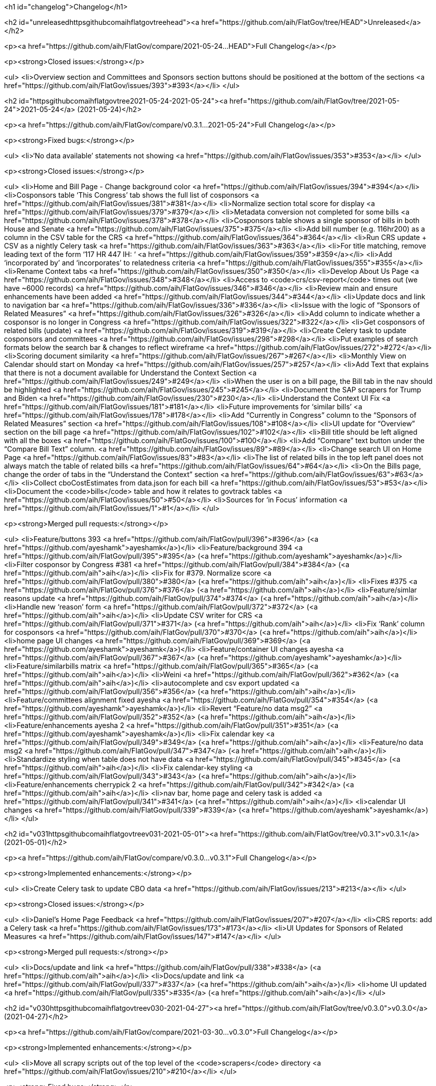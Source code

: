 <h1 id="changelog">Changelog</h1>

<h2 id="unreleasedhttpsgithubcomaihflatgovtreehead"><a href="https://github.com/aih/FlatGov/tree/HEAD">Unreleased</a></h2>

<p><a href="https://github.com/aih/FlatGov/compare/2021-05-24...HEAD">Full Changelog</a></p>

<p><strong>Closed issues:</strong></p>

<ul>
  <li>Overview section and Committees and Sponsors section buttons should be positioned at the bottom of the sections <a href="https://github.com/aih/FlatGov/issues/393">#393</a></li>
</ul>

<h2 id="httpsgithubcomaihflatgovtree2021-05-24-2021-05-24"><a href="https://github.com/aih/FlatGov/tree/2021-05-24">2021-05-24</a> (2021-05-24)</h2>

<p><a href="https://github.com/aih/FlatGov/compare/v0.3.1...2021-05-24">Full Changelog</a></p>

<p><strong>Fixed bugs:</strong></p>

<ul>
  <li>‘No data available’ statements not showing  <a href="https://github.com/aih/FlatGov/issues/353">#353</a></li>
</ul>

<p><strong>Closed issues:</strong></p>

<ul>
  <li>Home and Bill Page - Change background color <a href="https://github.com/aih/FlatGov/issues/394">#394</a></li>
  <li>Cosponsors table ‘This Congress’ tab shows the full list of cosponsors <a href="https://github.com/aih/FlatGov/issues/381">#381</a></li>
  <li>Normalize section total score for display <a href="https://github.com/aih/FlatGov/issues/379">#379</a></li>
  <li>Metadata conversion not completed for some bills  <a href="https://github.com/aih/FlatGov/issues/378">#378</a></li>
  <li>Cosponsors table shows a single sponsor of bills in both House and Senate <a href="https://github.com/aih/FlatGov/issues/375">#375</a></li>
  <li>Add bill number (e.g. 116hr200) as a column in the CSV table for the CRS <a href="https://github.com/aih/FlatGov/issues/364">#364</a></li>
  <li>Run CRS update + CSV as a nightly Celery task <a href="https://github.com/aih/FlatGov/issues/363">#363</a></li>
  <li>For title matching, remove leading text of the form ‘117 HR 447 IH: ‘ <a href="https://github.com/aih/FlatGov/issues/359">#359</a></li>
  <li>Add ‘incorporated by’ and ‘incorporates’ to relatedness criteria <a href="https://github.com/aih/FlatGov/issues/355">#355</a></li>
  <li>Rename Context tabs <a href="https://github.com/aih/FlatGov/issues/350">#350</a></li>
  <li>Develop About Us Page <a href="https://github.com/aih/FlatGov/issues/348">#348</a></li>
  <li>Access to <code>crs/csv-report</code> times out (we have ~6000 records) <a href="https://github.com/aih/FlatGov/issues/346">#346</a></li>
  <li>Review main and ensure enhancements have been added <a href="https://github.com/aih/FlatGov/issues/344">#344</a></li>
  <li>Update docs and link to navigation bar <a href="https://github.com/aih/FlatGov/issues/336">#336</a></li>
  <li>Issue with the logic of “Sponsors of Related Measures”  <a href="https://github.com/aih/FlatGov/issues/326">#326</a></li>
  <li>Add column to indicate whether a cosponsor is no longer in Congress <a href="https://github.com/aih/FlatGov/issues/322">#322</a></li>
  <li>Get cosponsors of related bills (update) <a href="https://github.com/aih/FlatGov/issues/319">#319</a></li>
  <li>Create Celery task to update cosponsors and committees <a href="https://github.com/aih/FlatGov/issues/298">#298</a></li>
  <li>Put examples of search formats below the search bar &amp; changes to reflect wireframe <a href="https://github.com/aih/FlatGov/issues/272">#272</a></li>
  <li>Scoring document similarity <a href="https://github.com/aih/FlatGov/issues/267">#267</a></li>
  <li>Monthly View on Calendar should start on Monday <a href="https://github.com/aih/FlatGov/issues/257">#257</a></li>
  <li>Add Text that explains that there is not a document available for Understand the Context Section <a href="https://github.com/aih/FlatGov/issues/249">#249</a></li>
  <li>When the user is on a bill page, the Bill tab in the nav should be highlighted <a href="https://github.com/aih/FlatGov/issues/245">#245</a></li>
  <li>Document the SAP scrapers for Trump and Biden <a href="https://github.com/aih/FlatGov/issues/230">#230</a></li>
  <li>Understand the Context UI Fix <a href="https://github.com/aih/FlatGov/issues/181">#181</a></li>
  <li>Future improvements for ‘similar bills’ <a href="https://github.com/aih/FlatGov/issues/178">#178</a></li>
  <li>Add “Currently in Congress” column  to the “Sponsors of Related Measures” section <a href="https://github.com/aih/FlatGov/issues/108">#108</a></li>
  <li>UI update for “Overview” section on the bill page <a href="https://github.com/aih/FlatGov/issues/102">#102</a></li>
  <li>Bill title should be left aligned with all the boxes <a href="https://github.com/aih/FlatGov/issues/100">#100</a></li>
  <li>Add “Compare” text button under the “Compare Bill Text” column.  <a href="https://github.com/aih/FlatGov/issues/89">#89</a></li>
  <li>Change search UI on Home Page <a href="https://github.com/aih/FlatGov/issues/83">#83</a></li>
  <li>The list of related bills in the top left panel does not always match the table of related bills <a href="https://github.com/aih/FlatGov/issues/64">#64</a></li>
  <li>On the Bills page, change the order of tabs in the “Understand the Context” section  <a href="https://github.com/aih/FlatGov/issues/63">#63</a></li>
  <li>Collect cboCostEstimates from data.json for each bill <a href="https://github.com/aih/FlatGov/issues/53">#53</a></li>
  <li>Document the <code>bills</code> table and how it relates to govtrack tables <a href="https://github.com/aih/FlatGov/issues/50">#50</a></li>
  <li>Sources for ‘in Focus’ information  <a href="https://github.com/aih/FlatGov/issues/1">#1</a></li>
</ul>

<p><strong>Merged pull requests:</strong></p>

<ul>
  <li>Feature/buttons 393 <a href="https://github.com/aih/FlatGov/pull/396">#396</a> (<a href="https://github.com/ayeshamk">ayeshamk</a>)</li>
  <li>Feature/background 394 <a href="https://github.com/aih/FlatGov/pull/395">#395</a> (<a href="https://github.com/ayeshamk">ayeshamk</a>)</li>
  <li>Filter cosponsor by Congress #381 <a href="https://github.com/aih/FlatGov/pull/384">#384</a> (<a href="https://github.com/aih">aih</a>)</li>
  <li>Fix for #379. Normalize score <a href="https://github.com/aih/FlatGov/pull/380">#380</a> (<a href="https://github.com/aih">aih</a>)</li>
  <li>Fixes #375 <a href="https://github.com/aih/FlatGov/pull/376">#376</a> (<a href="https://github.com/aih">aih</a>)</li>
  <li>Feature/simlar reasons update <a href="https://github.com/aih/FlatGov/pull/374">#374</a> (<a href="https://github.com/aih">aih</a>)</li>
  <li>Handle new ‘reason’ form <a href="https://github.com/aih/FlatGov/pull/372">#372</a> (<a href="https://github.com/aih">aih</a>)</li>
  <li>Update CSV writer for CRS <a href="https://github.com/aih/FlatGov/pull/371">#371</a> (<a href="https://github.com/aih">aih</a>)</li>
  <li>Fix ‘Rank’ column for cosponsors <a href="https://github.com/aih/FlatGov/pull/370">#370</a> (<a href="https://github.com/aih">aih</a>)</li>
  <li>home page UI changes <a href="https://github.com/aih/FlatGov/pull/369">#369</a> (<a href="https://github.com/ayeshamk">ayeshamk</a>)</li>
  <li>Feature/container UI changes ayesha <a href="https://github.com/aih/FlatGov/pull/367">#367</a> (<a href="https://github.com/ayeshamk">ayeshamk</a>)</li>
  <li>Feature/similarbills matrix <a href="https://github.com/aih/FlatGov/pull/365">#365</a> (<a href="https://github.com/aih">aih</a>)</li>
  <li>Weini <a href="https://github.com/aih/FlatGov/pull/362">#362</a> (<a href="https://github.com/aih">aih</a>)</li>
  <li>autocomplete and csv export updated <a href="https://github.com/aih/FlatGov/pull/356">#356</a> (<a href="https://github.com/aih">aih</a>)</li>
  <li>Feature/committees alignment fixed ayesha <a href="https://github.com/aih/FlatGov/pull/354">#354</a> (<a href="https://github.com/ayeshamk">ayeshamk</a>)</li>
  <li>Revert “Feature/no data msg2” <a href="https://github.com/aih/FlatGov/pull/352">#352</a> (<a href="https://github.com/aih">aih</a>)</li>
  <li>Feature/enhancements ayesha 2 <a href="https://github.com/aih/FlatGov/pull/351">#351</a> (<a href="https://github.com/ayeshamk">ayeshamk</a>)</li>
  <li>Fix calendar key <a href="https://github.com/aih/FlatGov/pull/349">#349</a> (<a href="https://github.com/aih">aih</a>)</li>
  <li>Feature/no data msg2 <a href="https://github.com/aih/FlatGov/pull/347">#347</a> (<a href="https://github.com/aih">aih</a>)</li>
  <li>Standardize styling when table does not have data <a href="https://github.com/aih/FlatGov/pull/345">#345</a> (<a href="https://github.com/aih">aih</a>)</li>
  <li>Fix calendar-key styling <a href="https://github.com/aih/FlatGov/pull/343">#343</a> (<a href="https://github.com/aih">aih</a>)</li>
  <li>Feature/enhancements cherrypick 2 <a href="https://github.com/aih/FlatGov/pull/342">#342</a> (<a href="https://github.com/aih">aih</a>)</li>
  <li>nav bar, home page and celery task is added <a href="https://github.com/aih/FlatGov/pull/341">#341</a> (<a href="https://github.com/aih">aih</a>)</li>
  <li>calendar UI changes <a href="https://github.com/aih/FlatGov/pull/339">#339</a> (<a href="https://github.com/ayeshamk">ayeshamk</a>)</li>
</ul>

<h2 id="v031httpsgithubcomaihflatgovtreev031-2021-05-01"><a href="https://github.com/aih/FlatGov/tree/v0.3.1">v0.3.1</a> (2021-05-01)</h2>

<p><a href="https://github.com/aih/FlatGov/compare/v0.3.0...v0.3.1">Full Changelog</a></p>

<p><strong>Implemented enhancements:</strong></p>

<ul>
  <li>Create Celery task to update CBO data <a href="https://github.com/aih/FlatGov/issues/213">#213</a></li>
</ul>

<p><strong>Closed issues:</strong></p>

<ul>
  <li>Daniel’s Home Page Feedback <a href="https://github.com/aih/FlatGov/issues/207">#207</a></li>
  <li>CRS reports: add a Celery task <a href="https://github.com/aih/FlatGov/issues/173">#173</a></li>
  <li>UI Updates for Sponsors of Related Measures <a href="https://github.com/aih/FlatGov/issues/147">#147</a></li>
</ul>

<p><strong>Merged pull requests:</strong></p>

<ul>
  <li>Docs/update and link <a href="https://github.com/aih/FlatGov/pull/338">#338</a> (<a href="https://github.com/aih">aih</a>)</li>
  <li>Docs/update and link <a href="https://github.com/aih/FlatGov/pull/337">#337</a> (<a href="https://github.com/aih">aih</a>)</li>
  <li>home UI updated <a href="https://github.com/aih/FlatGov/pull/335">#335</a> (<a href="https://github.com/aih">aih</a>)</li>
</ul>

<h2 id="v030httpsgithubcomaihflatgovtreev030-2021-04-27"><a href="https://github.com/aih/FlatGov/tree/v0.3.0">v0.3.0</a> (2021-04-27)</h2>

<p><a href="https://github.com/aih/FlatGov/compare/2021-03-30...v0.3.0">Full Changelog</a></p>

<p><strong>Implemented enhancements:</strong></p>

<ul>
  <li>Move all scrapy scripts out of the top level of the <code>scrapers</code> directory <a href="https://github.com/aih/FlatGov/issues/210">#210</a></li>
</ul>

<p><strong>Fixed bugs:</strong></p>

<ul>
  <li>Problem getting number for congress with some bills <a href="https://github.com/aih/FlatGov/issues/329">#329</a></li>
  <li>CBO report: handle error with ‘pubDate’ <a href="https://github.com/aih/FlatGov/issues/184">#184</a></li>
  <li>Skip adding text when there is no summary (adding cosponsors) <a href="https://github.com/aih/FlatGov/issues/55">#55</a></li>
  <li>Apparent problem indexing 116hr5150 <a href="https://github.com/aih/FlatGov/issues/43">#43</a></li>
  <li>Handle cosponsor names like ‘Sanford D. Bishop, Jr.’ which currently becomes ‘Jr. Sanford D. Bishop’ <a href="https://github.com/aih/FlatGov/issues/24">#24</a></li>
</ul>

<p><strong>Closed issues:</strong></p>

<ul>
  <li>Search using just the bill number will populate results but the links route the user to a “page not found” page <a href="https://github.com/aih/FlatGov/issues/327">#327</a></li>
  <li>Develop a download csv/xls file feature for the “Sponsors of related measures” table data <a href="https://github.com/aih/FlatGov/issues/324">#324</a></li>
  <li>Remove Committee Id from both Co-Sponsors tables <a href="https://github.com/aih/FlatGov/issues/323">#323</a></li>
  <li>Change ‘On Assigned Committee’ to ‘Current Assigned Committee’ <a href="https://github.com/aih/FlatGov/issues/321">#321</a></li>
  <li>Add ‘leadership’ information to Cosponsor download <a href="https://github.com/aih/FlatGov/issues/316">#316</a></li>
  <li>Remove ‘Read Bill:’ text <a href="https://github.com/aih/FlatGov/issues/313">#313</a></li>
  <li>Short title missing in bill data <a href="https://github.com/aih/FlatGov/issues/309">#309</a></li>
  <li>Set the order of cosponsors for the Committees and Cosponsors box <a href="https://github.com/aih/FlatGov/issues/306">#306</a></li>
  <li>Propagate Cosponsor table to the <code>cosponsor_dict</code> in the detail.html view <a href="https://github.com/aih/FlatGov/issues/305">#305</a></li>
  <li>Handle ‘H.Con.Res.’ in title correctly <a href="https://github.com/aih/FlatGov/issues/304">#304</a></li>
  <li>Capture committee information when processing data.json for bills <a href="https://github.com/aih/FlatGov/issues/300">#300</a></li>
  <li>Related Bills in Overview section - include only related bills from the current congress and change display <a href="https://github.com/aih/FlatGov/issues/290">#290</a></li>
  <li>Apply ordinal in bill display filter  <a href="https://github.com/aih/FlatGov/issues/289">#289</a></li>
  <li>Press statement Put Pagination in a fixed position <a href="https://github.com/aih/FlatGov/issues/283">#283</a></li>
  <li>Press statements: Add Pagination navigation menu <a href="https://github.com/aih/FlatGov/issues/281">#281</a></li>
  <li>Press Statements: Change architecture and show results instantly using direct API calls <a href="https://github.com/aih/FlatGov/issues/280">#280</a></li>
  <li>Press Statements  <a href="https://github.com/aih/FlatGov/issues/275">#275</a></li>
  <li>Read Bill button  <a href="https://github.com/aih/FlatGov/issues/274">#274</a></li>
  <li>Include short title (or truncated short title) in typeahead search list <a href="https://github.com/aih/FlatGov/issues/273">#273</a></li>
  <li>Search bar input format <a href="https://github.com/aih/FlatGov/issues/271">#271</a></li>
  <li>The congress filter should be on the same line as the search bar and include arrow <a href="https://github.com/aih/FlatGov/issues/270">#270</a></li>
  <li>Create scraper to update legislator information <a href="https://github.com/aih/FlatGov/issues/268">#268</a></li>
  <li>Create a Celery task to update the (Biden) SAP scraper daily  <a href="https://github.com/aih/FlatGov/issues/264">#264</a></li>
  <li>Committee and member information available from Propublica API <a href="https://github.com/aih/FlatGov/issues/263">#263</a></li>
  <li>Add Committee and Party information to Sponsors <a href="https://github.com/aih/FlatGov/issues/259">#259</a></li>
  <li>Provide consistent bill number display, e.g. H. R. 1500 (116) <a href="https://github.com/aih/FlatGov/issues/254">#254</a></li>
  <li>Organize Celery tasks <a href="https://github.com/aih/FlatGov/issues/248">#248</a></li>
  <li>Make Sponsor table more compatible with Govtrack <a href="https://github.com/aih/FlatGov/issues/228">#228</a></li>
  <li>Remove the ‘Sponsor’ model from bill.models <a href="https://github.com/aih/FlatGov/issues/227">#227</a></li>
  <li>Refactor CBO scraper to allow dynamic updates <a href="https://github.com/aih/FlatGov/issues/212">#212</a></li>
  <li>Create Celery task for Committee Documents <a href="https://github.com/aih/FlatGov/issues/205">#205</a></li>
  <li>Scrape the current Biden Statements of administration policy <a href="https://github.com/aih/FlatGov/issues/203">#203</a></li>
  <li>Statements and CBO: Consider using many-to-many relation to bills <a href="https://github.com/aih/FlatGov/issues/185">#185</a></li>
  <li>UI Sprint 1 _ Bill Page “Folder” Containers <a href="https://github.com/aih/FlatGov/issues/166">#166</a></li>
  <li>UI Sprint 1 _ Bills Related to  <a href="https://github.com/aih/FlatGov/issues/164">#164</a></li>
  <li>UI Sprint 1 _ Committees and Sponsors Section <a href="https://github.com/aih/FlatGov/issues/163">#163</a></li>
  <li>UI Sprint 1 _ Overview Section  <a href="https://github.com/aih/FlatGov/issues/161">#161</a></li>
  <li>Change Overview Section UI <a href="https://github.com/aih/FlatGov/issues/155">#155</a></li>
  <li>Bill selection: Allow user to hit return to select the currently typed value <a href="https://github.com/aih/FlatGov/issues/123">#123</a></li>
  <li>Bill summary should be a small description instead of a “read bill” button <a href="https://github.com/aih/FlatGov/issues/101">#101</a></li>
  <li>Add “Export” button on right side for “Sponsors of Related Measures” and “ Bills Related to” sections to download a .csv file <a href="https://github.com/aih/FlatGov/issues/90">#90</a></li>
  <li>Link to Committee transcript data for bill (no need to scrape) <a href="https://github.com/aih/FlatGov/issues/54">#54</a></li>
  <li>Develop API calls for Press statements <a href="https://github.com/aih/FlatGov/issues/35">#35</a></li>
</ul>

<p><strong>Merged pull requests:</strong></p>

<ul>
  <li>Remove ‘amdt’ bills from search. Fixes #327 <a href="https://github.com/aih/FlatGov/pull/332">#332</a> (<a href="https://github.com/aih">aih</a>)</li>
  <li>Feature/related cosponsors <a href="https://github.com/aih/FlatGov/pull/331">#331</a> (<a href="https://github.com/aih">aih</a>)</li>
  <li>Fix for ‘None’ in bill number or congress <a href="https://github.com/aih/FlatGov/pull/330">#330</a> (<a href="https://github.com/aih">aih</a>)</li>
  <li>Feature/committees cosponsors ayesha <a href="https://github.com/aih/FlatGov/pull/328">#328</a> (<a href="https://github.com/ayeshamk">ayeshamk</a>)</li>
  <li>Docs/celery update <a href="https://github.com/aih/FlatGov/pull/325">#325</a> (<a href="https://github.com/aih">aih</a>)</li>
  <li>Add Cosponsor relations to Bill model <a href="https://github.com/aih/FlatGov/pull/320">#320</a> (<a href="https://github.com/aih">aih</a>)</li>
  <li>Add committee leadership positions <a href="https://github.com/aih/FlatGov/pull/317">#317</a> (<a href="https://github.com/aih">aih</a>)</li>
  <li>Clean up fields in detail view <a href="https://github.com/aih/FlatGov/pull/312">#312</a> (<a href="https://github.com/aih">aih</a>)</li>
  <li>Update billdata <a href="https://github.com/aih/FlatGov/pull/311">#311</a> (<a href="https://github.com/aih">aih</a>)</li>
  <li>Update billdata <a href="https://github.com/aih/FlatGov/pull/310">#310</a> (<a href="https://github.com/aih">aih</a>)</li>
  <li>Bug/type abbrev <a href="https://github.com/aih/FlatGov/pull/308">#308</a> (<a href="https://github.com/aih">aih</a>)</li>
  <li>Fix for type abbrev. Closes #304 <a href="https://github.com/aih/FlatGov/pull/307">#307</a> (<a href="https://github.com/aih">aih</a>)</li>
  <li>Feature/related bills ayesha <a href="https://github.com/aih/FlatGov/pull/302">#302</a> (<a href="https://github.com/ayeshamk">ayeshamk</a>)</li>
  <li>Feature/bill committee <a href="https://github.com/aih/FlatGov/pull/301">#301</a> (<a href="https://github.com/aih">aih</a>)</li>
  <li>Fix for #272 <a href="https://github.com/aih/FlatGov/pull/299">#299</a> (<a href="https://github.com/aih">aih</a>)</li>
  <li>Feature/cosponsor UI <a href="https://github.com/aih/FlatGov/pull/297">#297</a> (<a href="https://github.com/aih">aih</a>)</li>
  <li>Feature/cosponsor info <a href="https://github.com/aih/FlatGov/pull/296">#296</a> (<a href="https://github.com/aih">aih</a>)</li>
  <li>Feature/crec celery <a href="https://github.com/aih/FlatGov/pull/295">#295</a> (<a href="https://github.com/aih">aih</a>)</li>
  <li>Bump django from 3.1.6 to 3.1.8 <a href="https://github.com/aih/FlatGov/pull/294">#294</a> (<a href="https://github.com/apps/dependabot">dependabot[bot]</a>)</li>
  <li>Bump django from 3.1.6 to 3.1.8 in /server_py <a href="https://github.com/aih/FlatGov/pull/293">#293</a> (<a href="https://github.com/apps/dependabot">dependabot[bot]</a>)</li>
  <li>Bill short titles <a href="https://github.com/aih/FlatGov/pull/292">#292</a> (<a href="https://github.com/aih">aih</a>)</li>
  <li>Convert congress to ordinals <a href="https://github.com/aih/FlatGov/pull/291">#291</a> (<a href="https://github.com/aih">aih</a>)</li>
  <li>Bump urllib3 from 1.26.3 to 1.26.4 in /server_py <a href="https://github.com/aih/FlatGov/pull/288">#288</a> (<a href="https://github.com/apps/dependabot">dependabot[bot]</a>)</li>
  <li>search bar UI updated <a href="https://github.com/aih/FlatGov/pull/287">#287</a> (<a href="https://github.com/aih">aih</a>)</li>
  <li>Feature/read bill ayesha <a href="https://github.com/aih/FlatGov/pull/286">#286</a> (<a href="https://github.com/aih">aih</a>)</li>
  <li>Add date templates <a href="https://github.com/aih/FlatGov/pull/284">#284</a> (<a href="https://github.com/aih">aih</a>)</li>
  <li>Press statements ayesha <a href="https://github.com/aih/FlatGov/pull/282">#282</a> (<a href="https://github.com/ayeshamk">ayeshamk</a>)</li>
  <li>Feature/crec celery <a href="https://github.com/aih/FlatGov/pull/279">#279</a> (<a href="https://github.com/kapphire">kapphire</a>)</li>
  <li>Feature/readme celery <a href="https://github.com/aih/FlatGov/pull/278">#278</a> (<a href="https://github.com/aih">aih</a>)</li>
  <li>Feature/readme celery <a href="https://github.com/aih/FlatGov/pull/277">#277</a> (<a href="https://github.com/aih">aih</a>)</li>
  <li>Feature/django scrapy <a href="https://github.com/aih/FlatGov/pull/276">#276</a> (<a href="https://github.com/kapphire">kapphire</a>)</li>
</ul>

<p>* <em>This Changelog was automatically generated by <a href="https://github.com/github-changelog-generator/github-changelog-generator">github_changelog_generator</a></em></p>
